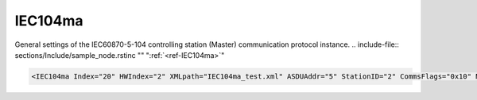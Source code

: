 
.. _ref-IEC104ma:

IEC104ma
^^^^^^^^

General settings of the IEC60870-5-104 controlling station (Master) communication protocol instance.
.. include-file:: sections/Include/sample_node.rstinc "" ":ref:`<ref-IEC104ma>`"

.. code-block:: none

   <IEC104ma Index="20" HWIndex="2" XMLpath="IEC104ma_test.xml" ASDUAddr="5" StationID="2" CommsFlags="0x10" Name="RTU"/>


.. _ref-IEC104maAttributes:

.. field-list-table:: IEC104ma node
   :class: table table-condensed table-bordered longtable
   :header-rows: 1
   :spec: |C{0.20}|C{0.25}|S{0.55}|

   * :attr,10: Attribute
     :val,15:  Values or range
     :desc,75: Description

   * :attr:     :xmlref:`Index`
     :val:      1...254
     :desc:     Index is a unique identifier of the communication protocol instance.
		It is used to reference protocol instance from other configuration files e.g. IO object tables
		(please see :ref:`DI<ref-IEC10xslDI>`.\ :ref:`<ref-IEC10xslDIDevice>`\; :ref:`AI<ref-IEC10xslAI>`.\ :ref:`<ref-IEC10xslAIDevice>`\; :ref:`DO<ref-IEC10xslDO>`.\ :ref:`<ref-IEC10xslDODevice>`\; :ref:`AO<ref-IEC10xslAO>`.\ :ref:`<ref-IEC10xslAODevice>` \ attributes of the Slave protocol instance)
		:inlinetip:`Indexes don't have to be in a sequential order.`

   * :attr:     :xmlref:`HWIndex`
     :val:      1...254
     :desc:     Hardware Index is used to link the communication protocol instance to a hardware node.
		Use value of the :ref:`<ref-TCPCLIENT>`.\ :ref:`<ref-TCPCLIENTIndex>` \ attribute as a hardware index in order to link the protocol instance.
		:inlinetip:`Multiple` :ref:`<ref-IEC104ma>` :inlinetip:`communication protocol instances can share the same hardware node.`

.. include-file:: sections/Include/Comms_XMLpath.rstinc "" ".. _ref-IEC104maXMLpath:"

   * :attr:    .. _ref-IEC104maASDUAddr:

		:xmlref:`ASDUAddr`
     :val:      1...65534
     :desc:     Common address of ASDU (CAA). Please note value 65535 is Broadcast address and can't be used.

   * :attr:     :xmlref:`StationID`
     :val:      1...254
     :desc:     Station identifier.
		Connected IEC60870-5-104 Slave station may have 1 or more ASDUs.
		Multiple :ref:`<ref-IEC104ma>` nodes must be created in case peer station has multiple ASDUs, one for each ASDU.
		All of these :ref:`<ref-IEC104ma>` nodes will have the same :xmlref:`StationID` and unique :ref:`<ref-IEC104maASDUAddr>`.
		Station identifier is unique per hardware node so it is possible to have multiple stations with the same :xmlref:`StationID` as long as they are linked to different hardware nodes.
		:inlinetip:`Attribute is optional and doesn't have to be included in configuration, our IEC60870-5-104 Master station will have only one ASDU if attribute omitted.`

.. include-file:: sections/Include/Comms_CommsFlags.rstinc ""

.. include-file:: sections/Include/Name_wodef.rstinc ""

